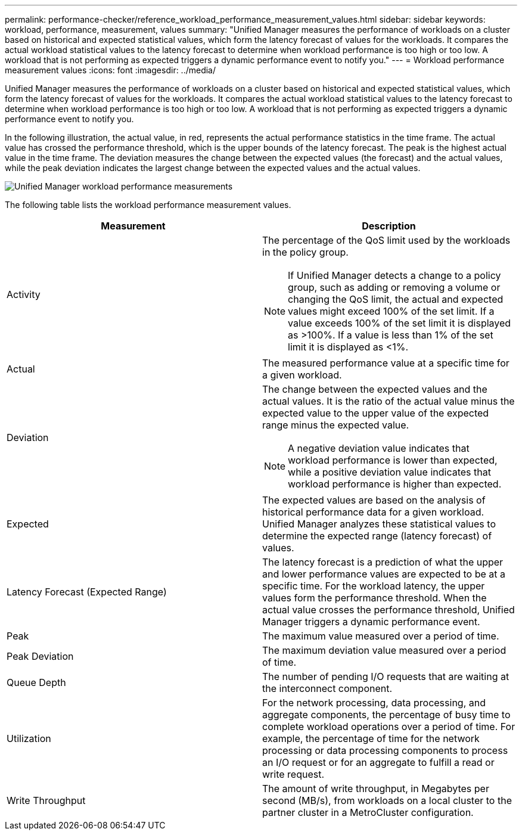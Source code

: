 ---
permalink: performance-checker/reference_workload_performance_measurement_values.html
sidebar: sidebar
keywords: workload, performance, measurement, values
summary: "Unified Manager measures the performance of workloads on a cluster based on historical and expected statistical values, which form the latency forecast of values for the workloads. It compares the actual workload statistical values to the latency forecast to determine when workload performance is too high or too low. A workload that is not performing as expected triggers a dynamic performance event to notify you."
---
= Workload performance measurement values
:icons: font
:imagesdir: ../media/

[.lead]
Unified Manager measures the performance of workloads on a cluster based on historical and expected statistical values, which form the latency forecast of values for the workloads. It compares the actual workload statistical values to the latency forecast to determine when workload performance is too high or too low. A workload that is not performing as expected triggers a dynamic performance event to notify you.

In the following illustration, the actual value, in red, represents the actual performance statistics in the time frame. The actual value has crossed the performance threshold, which is the upper bounds of the latency forecast. The peak is the highest actual value in the time frame. The deviation measures the change between the expected values (the forecast) and the actual values, while the peak deviation indicates the largest change between the expected values and the actual values.

image::../media/opm_wrkld_perf_measurement_png.gif[Unified Manager workload performance measurements]

The following table lists the workload performance measurement values.
[options="header"]
|===
| Measurement| Description
a|
Activity
a|
The percentage of the QoS limit used by the workloads in the policy group.

[NOTE]
====
If Unified Manager detects a change to a policy group, such as adding or removing a volume or changing the QoS limit, the actual and expected values might exceed 100% of the set limit. If a value exceeds 100% of the set limit it is displayed as >100%. If a value is less than 1% of the set limit it is displayed as <1%.
====

a|
Actual
a|
The measured performance value at a specific time for a given workload.
a|
Deviation
a|
The change between the expected values and the actual values. It is the ratio of the actual value minus the expected value to the upper value of the expected range minus the expected value.

[NOTE]
====
A negative deviation value indicates that workload performance is lower than expected, while a positive deviation value indicates that workload performance is higher than expected.
====

a|
Expected
a|
The expected values are based on the analysis of historical performance data for a given workload. Unified Manager analyzes these statistical values to determine the expected range (latency forecast) of values.
a|
Latency Forecast (Expected Range)
a|
The latency forecast is a prediction of what the upper and lower performance values are expected to be at a specific time. For the workload latency, the upper values form the performance threshold. When the actual value crosses the performance threshold, Unified Manager triggers a dynamic performance event.
a|
Peak
a|
The maximum value measured over a period of time.
a|
Peak Deviation
a|
The maximum deviation value measured over a period of time.
a|
Queue Depth
a|
The number of pending I/O requests that are waiting at the interconnect component.
a|
Utilization
a|
For the network processing, data processing, and aggregate components, the percentage of busy time to complete workload operations over a period of time. For example, the percentage of time for the network processing or data processing components to process an I/O request or for an aggregate to fulfill a read or write request.
a|
Write Throughput
a|
The amount of write throughput, in Megabytes per second (MB/s), from workloads on a local cluster to the partner cluster in a MetroCluster configuration.
|===
